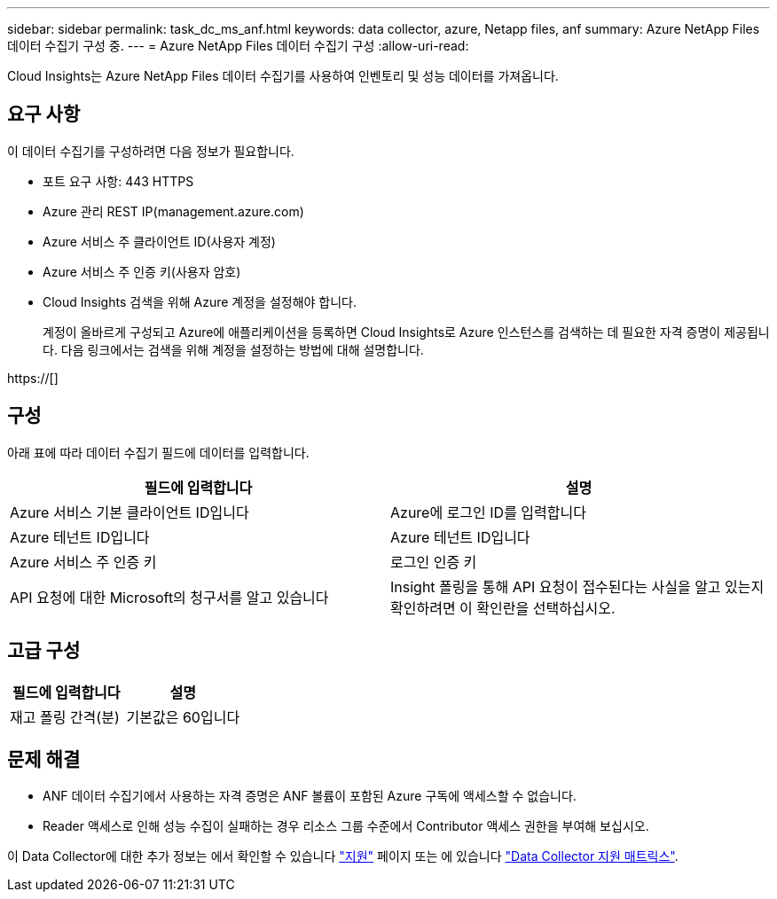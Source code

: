 ---
sidebar: sidebar 
permalink: task_dc_ms_anf.html 
keywords: data collector, azure, Netapp files, anf 
summary: Azure NetApp Files 데이터 수집기 구성 중. 
---
= Azure NetApp Files 데이터 수집기 구성
:allow-uri-read: 


[role="lead"]
Cloud Insights는 Azure NetApp Files 데이터 수집기를 사용하여 인벤토리 및 성능 데이터를 가져옵니다.



== 요구 사항

이 데이터 수집기를 구성하려면 다음 정보가 필요합니다.

* 포트 요구 사항: 443 HTTPS
* Azure 관리 REST IP(management.azure.com)
* Azure 서비스 주 클라이언트 ID(사용자 계정)
* Azure 서비스 주 인증 키(사용자 암호)
* Cloud Insights 검색을 위해 Azure 계정을 설정해야 합니다.
+
계정이 올바르게 구성되고 Azure에 애플리케이션을 등록하면 Cloud Insights로 Azure 인스턴스를 검색하는 데 필요한 자격 증명이 제공됩니다. 다음 링크에서는 검색을 위해 계정을 설정하는 방법에 대해 설명합니다.



https://[]



== 구성

아래 표에 따라 데이터 수집기 필드에 데이터를 입력합니다.

[cols="2*"]
|===
| 필드에 입력합니다 | 설명 


| Azure 서비스 기본 클라이언트 ID입니다 | Azure에 로그인 ID를 입력합니다 


| Azure 테넌트 ID입니다 | Azure 테넌트 ID입니다 


| Azure 서비스 주 인증 키 | 로그인 인증 키 


| API 요청에 대한 Microsoft의 청구서를 알고 있습니다 | Insight 폴링을 통해 API 요청이 접수된다는 사실을 알고 있는지 확인하려면 이 확인란을 선택하십시오. 
|===


== 고급 구성

[cols="2*"]
|===
| 필드에 입력합니다 | 설명 


| 재고 폴링 간격(분) | 기본값은 60입니다 
|===


== 문제 해결

* ANF 데이터 수집기에서 사용하는 자격 증명은 ANF 볼륨이 포함된 Azure 구독에 액세스할 수 없습니다.
* Reader 액세스로 인해 성능 수집이 실패하는 경우 리소스 그룹 수준에서 Contributor 액세스 권한을 부여해 보십시오.


이 Data Collector에 대한 추가 정보는 에서 확인할 수 있습니다 link:concept_requesting_support.html["지원"] 페이지 또는 에 있습니다 link:https://docs.netapp.com/us-en/cloudinsights/CloudInsightsDataCollectorSupportMatrix.pdf["Data Collector 지원 매트릭스"].
